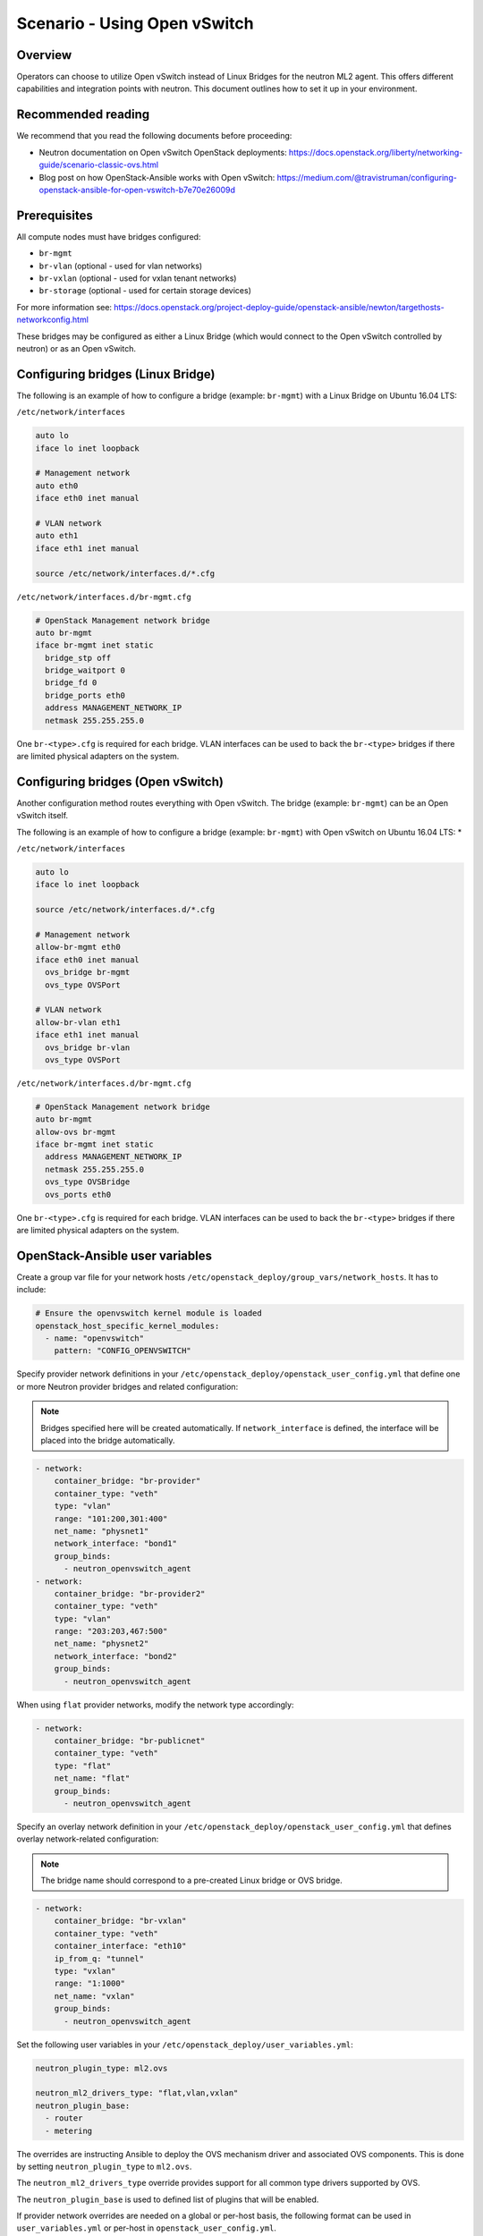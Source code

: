 =============================
Scenario - Using Open vSwitch
=============================

Overview
~~~~~~~~

Operators can choose to utilize Open vSwitch instead of Linux Bridges for the
neutron ML2 agent. This offers different capabilities and integration points
with neutron. This document outlines how to set it up in your environment.

Recommended reading
~~~~~~~~~~~~~~~~~~~

We recommend that you read the following documents before proceeding:

* Neutron documentation on Open vSwitch OpenStack deployments:
  `<https://docs.openstack.org/liberty/networking-guide/scenario-classic-ovs.html>`_
* Blog post on how OpenStack-Ansible works with Open vSwitch:
  `<https://medium.com/@travistruman/configuring-openstack-ansible-for-open-vswitch-b7e70e26009d>`_

Prerequisites
~~~~~~~~~~~~~

All compute nodes must have bridges configured:

- ``br-mgmt``
- ``br-vlan`` (optional - used for vlan networks)
- ``br-vxlan`` (optional - used for vxlan tenant networks)
- ``br-storage`` (optional - used for certain storage devices)

For more information see:
`<https://docs.openstack.org/project-deploy-guide/openstack-ansible/newton/targethosts-networkconfig.html>`_

These bridges may be configured as either a Linux Bridge (which would connect
to the Open vSwitch controlled by neutron) or as an Open vSwitch.

Configuring bridges (Linux Bridge)
~~~~~~~~~~~~~~~~~~~~~~~~~~~~~~~~~~

The following is an example of how to configure a bridge (example: ``br-mgmt``)
with a Linux Bridge on Ubuntu 16.04 LTS:

``/etc/network/interfaces``

.. code-block:: shell-session

    auto lo
    iface lo inet loopback

    # Management network
    auto eth0
    iface eth0 inet manual

    # VLAN network
    auto eth1
    iface eth1 inet manual

    source /etc/network/interfaces.d/*.cfg

``/etc/network/interfaces.d/br-mgmt.cfg``

.. code-block:: shell-session

    # OpenStack Management network bridge
    auto br-mgmt
    iface br-mgmt inet static
      bridge_stp off
      bridge_waitport 0
      bridge_fd 0
      bridge_ports eth0
      address MANAGEMENT_NETWORK_IP
      netmask 255.255.255.0

One ``br-<type>.cfg`` is required for each bridge. VLAN interfaces can be used
to back the ``br-<type>`` bridges if there are limited physical adapters on the
system.

Configuring bridges (Open vSwitch)
~~~~~~~~~~~~~~~~~~~~~~~~~~~~~~~~~~

Another configuration method routes everything with Open vSwitch. The bridge
(example: ``br-mgmt``) can be an Open vSwitch itself.

The following is an example of how to configure a bridge (example: ``br-mgmt``)
with Open vSwitch on Ubuntu 16.04 LTS: *

``/etc/network/interfaces``

.. code-block:: shell-session

    auto lo
    iface lo inet loopback

    source /etc/network/interfaces.d/*.cfg

    # Management network
    allow-br-mgmt eth0
    iface eth0 inet manual
      ovs_bridge br-mgmt
      ovs_type OVSPort

    # VLAN network
    allow-br-vlan eth1
    iface eth1 inet manual
      ovs_bridge br-vlan
      ovs_type OVSPort

``/etc/network/interfaces.d/br-mgmt.cfg``

.. code-block:: shell-session

    # OpenStack Management network bridge
    auto br-mgmt
    allow-ovs br-mgmt
    iface br-mgmt inet static
      address MANAGEMENT_NETWORK_IP
      netmask 255.255.255.0
      ovs_type OVSBridge
      ovs_ports eth0

One ``br-<type>.cfg`` is required for each bridge. VLAN interfaces can be used
to back the ``br-<type>`` bridges if there are limited physical adapters on the
system.


OpenStack-Ansible user variables
~~~~~~~~~~~~~~~~~~~~~~~~~~~~~~~~

Create a group var file for your network hosts
``/etc/openstack_deploy/group_vars/network_hosts``. It has to include:

.. code-block:: yaml

  # Ensure the openvswitch kernel module is loaded
  openstack_host_specific_kernel_modules:
    - name: "openvswitch"
      pattern: "CONFIG_OPENVSWITCH"

Specify provider network definitions in your
``/etc/openstack_deploy/openstack_user_config.yml`` that define
one or more Neutron provider bridges and related configuration:

.. note::

  Bridges specified here will be created automatically. If
  ``network_interface`` is defined, the interface will be placed into
  the bridge automatically.

.. code-block:: yaml

  - network:
      container_bridge: "br-provider"
      container_type: "veth"
      type: "vlan"
      range: "101:200,301:400"
      net_name: "physnet1"
      network_interface: "bond1"
      group_binds:
        - neutron_openvswitch_agent
  - network:
      container_bridge: "br-provider2"
      container_type: "veth"
      type: "vlan"
      range: "203:203,467:500"
      net_name: "physnet2"
      network_interface: "bond2"
      group_binds:
        - neutron_openvswitch_agent

When using ``flat`` provider networks, modify the network type accordingly:

.. code-block:: yaml

  - network:
      container_bridge: "br-publicnet"
      container_type: "veth"
      type: "flat"
      net_name: "flat"
      group_binds:
        - neutron_openvswitch_agent

Specify an overlay network definition in your
``/etc/openstack_deploy/openstack_user_config.yml`` that defines
overlay network-related configuration:

.. note::

  The bridge name should correspond to a pre-created Linux bridge or
  OVS bridge.

.. code-block:: yaml

  - network:
      container_bridge: "br-vxlan"
      container_type: "veth"
      container_interface: "eth10"
      ip_from_q: "tunnel"
      type: "vxlan"
      range: "1:1000"
      net_name: "vxlan"
      group_binds:
        - neutron_openvswitch_agent

Set the following user variables in your
``/etc/openstack_deploy/user_variables.yml``:

.. code-block:: yaml

  neutron_plugin_type: ml2.ovs

  neutron_ml2_drivers_type: "flat,vlan,vxlan"
  neutron_plugin_base:
    - router
    - metering

The overrides are instructing Ansible to deploy the OVS mechanism driver and
associated OVS components. This is done by setting ``neutron_plugin_type``
to ``ml2.ovs``.

The ``neutron_ml2_drivers_type`` override provides support for all common type
drivers supported by OVS.

The ``neutron_plugin_base`` is used to defined list of plugins that will be
enabled.

If provider network overrides are needed on a global or per-host basis,
the following format can be used in ``user_variables.yml`` or per-host
in ``openstack_user_config.yml``.

.. note::

  These overrides are not normally required when defining global provider
  networks in the ``openstack_user_config.yml`` file.

.. code-block:: yaml

  # When configuring Neutron to support vxlan tenant networks and
  # vlan provider networks the configuration may resemble the following:
  neutron_provider_networks:
    network_types: "vxlan"
    network_vxlan_ranges: "1:1000"
    network_vlan_ranges: "physnet1:102:199"
    network_mappings: "physnet1:br-provider"
    network_interface_mappings: "br-provider:bond1"

  # When configuring Neutron to support only vlan tenant networks and
  # vlan provider networks the configuration may resemble the following:
  neutron_provider_networks:
    network_types: "vlan"
    network_vlan_ranges: "physnet1:102:199"
    network_mappings: "physnet1:br-provider"
    network_interface_mappings: "br-provider:bond1"

  # When configuring Neutron to support multiple vlan provider networks
  # the configuration may resemble the following:
  neutron_provider_networks:
    network_types: "vlan"
    network_vlan_ranges: "physnet1:102:199,physnet2:2000:2999"
    network_mappings: "physnet1:br-provider,physnet2:br-provider2"
    network_interface_mappings: "br-provider:bond1,br-provider2:bond2"

  # When configuring Neutron to support multiple vlan and flat provider
  # networks the configuration may resemble the following:
  neutron_provider_networks:
    network_flat_networks: "*"
    network_types: "vlan"
    network_vlan_ranges: "physnet1:102:199,physnet2:2000:2999"
    network_mappings: "physnet1:br-provider,physnet2:br-provider2"
    network_interface_mappings: "br-provider:bond1,br-provider2:bond2"

Open Virtual Switch (OVS) commands
~~~~~~~~~~~~~~~~~~~~~~~~~~~~~~~~~~

The following commands can be used to provide useful information about the
state of Open vSwitch networking and configurations.

The ``ovs-vsctl show`` command provides information about the virtual switches
and connected ports currently configured on the host:

.. code-block:: console

  root@infra01:~# ovs-vsctl show
  4ef304ff-b803-4d09-95f5-59a076323949
      Manager "ptcp:6640:127.0.0.1"
          is_connected: true
      Bridge br-int
          Controller "tcp:127.0.0.1:6633"
              is_connected: true
          fail_mode: secure
          Port "tap2e7e0507-e4"
              tag: 2
              Interface "tap2e7e0507-e4"
                  type: internal
          Port int-br-vlan
              Interface int-br-vlan
                  type: patch
                  options: {peer=phy-br-provider}
          Port br-int
              Interface br-int
                  type: internal
          Port "tap7796ab3d-e9"
              tag: 5
              Interface "tap7796ab3d-e9"
                  type: internal
          Port patch-tun
              Interface patch-tun
                  type: patch
                  options: {peer=patch-int}
      Bridge br-tun
          Controller "tcp:127.0.0.1:6633"
              is_connected: true
          fail_mode: secure
          Port "vxlan-ac1df015"
              Interface "vxlan-ac1df015"
                  type: vxlan
                  options: {df_default="true", in_key=flow, local_ip="172.29.240.20", out_key=flow, remote_ip="172.29.240.21"}
          Port patch-int
              Interface patch-int
                  type: patch
                  options: {peer=patch-tun}
          Port "vxlan-ac1df017"
              Interface "vxlan-ac1df017"
                  type: vxlan
                  options: {df_default="true", in_key=flow, local_ip="172.29.240.20", out_key=flow, remote_ip="172.29.240.23"}
          Port br-tun
              Interface br-tun
                  type: internal
      Bridge br-provider
          Controller "tcp:127.0.0.1:6633"
              is_connected: true
          fail_mode: secure
          Port "ens192"
              Interface "ens192"
          Port br-provider
              Interface br-provider
                  type: internal
          Port phy-br-provider
              Interface phy-br-provider
                  type: patch
                  options: {peer=int-br-provider}
      ovs_version: "2.10.0"

Additional commands can be found in upstream Open vSwitch documentation.

Notes
~~~~~

The ``neutron-openvswitch-agent`` service will check in as an agent
and can be observed using the ``openstack network agent list`` command:

.. code-block:: console

  root@infra01-utility-container-ce1509fd:~# openstack network agent list --agent-type open-vswitch
  +--------------------------------------+--------------------+-------------+-------------------+-------+-------+---------------------------+
  | ID                                   | Agent Type         | Host        | Availability Zone | Alive | State | Binary                    |
  +--------------------------------------+--------------------+-------------+-------------------+-------+-------+---------------------------+
  | 4dcef710-ec0c-4925-a940-dc319cd6849f | Open vSwitch agent | compute03   | None              | :-)   | UP    | neutron-openvswitch-agent |
  | 5e1f8670-b90e-49c3-84ff-e981aeccb171 | Open vSwitch agent | compute02   | None              | :-)   | UP    | neutron-openvswitch-agent |
  | 78746672-d77a-4d8a-bb48-f659251fa246 | Open vSwitch agent | compute01   | None              | :-)   | UP    | neutron-openvswitch-agent |
  | eebab5da-3ef5-4582-84c5-f29e2472a44a | Open vSwitch agent | infra01     | None              | :-)   | UP    | neutron-openvswitch-agent |
  +--------------------------------------+--------------------+-------------+-------------------+-------+-------+---------------------------+
